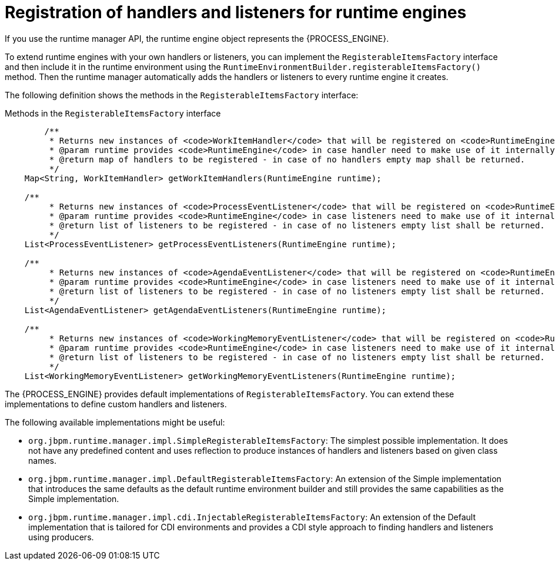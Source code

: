 [id='registering-handlers-con_{context}']
= Registration of handlers and listeners for runtime engines

If you use the runtime manager API, the runtime engine object represents the {PROCESS_ENGINE}.

To extend runtime engines with your own handlers or listeners, you can implement the `RegisterableItemsFactory` interface and then include it in the runtime environment using the `RuntimeEnvironmentBuilder.registerableItemsFactory()` method. Then the runtime manager automatically adds the handlers or listeners to every runtime engine it creates.

The following definition shows the methods in the `RegisterableItemsFactory` interface:

.Methods in the `RegisterableItemsFactory` interface
[source,java]
----
	/**
	 * Returns new instances of <code>WorkItemHandler</code> that will be registered on <code>RuntimeEngine</code>
	 * @param runtime provides <code>RuntimeEngine</code> in case handler need to make use of it internally
	 * @return map of handlers to be registered - in case of no handlers empty map shall be returned.
	 */
    Map<String, WorkItemHandler> getWorkItemHandlers(RuntimeEngine runtime);

    /**
	 * Returns new instances of <code>ProcessEventListener</code> that will be registered on <code>RuntimeEngine</code>
	 * @param runtime provides <code>RuntimeEngine</code> in case listeners need to make use of it internally
	 * @return list of listeners to be registered - in case of no listeners empty list shall be returned.
	 */
    List<ProcessEventListener> getProcessEventListeners(RuntimeEngine runtime);

    /**
	 * Returns new instances of <code>AgendaEventListener</code> that will be registered on <code>RuntimeEngine</code>
	 * @param runtime provides <code>RuntimeEngine</code> in case listeners need to make use of it internally
	 * @return list of listeners to be registered - in case of no listeners empty list shall be returned.
	 */
    List<AgendaEventListener> getAgendaEventListeners(RuntimeEngine runtime);

    /**
	 * Returns new instances of <code>WorkingMemoryEventListener</code> that will be registered on <code>RuntimeEngine</code>
	 * @param runtime provides <code>RuntimeEngine</code> in case listeners need to make use of it internally
	 * @return list of listeners to be registered - in case of no listeners empty list shall be returned.
	 */
    List<WorkingMemoryEventListener> getWorkingMemoryEventListeners(RuntimeEngine runtime);
----

The {PROCESS_ENGINE} provides default implementations of `RegisterableItemsFactory`. You can extend these implementations to define custom handlers and listeners.

The following available implementations might be useful:

* `org.jbpm.runtime.manager.impl.SimpleRegisterableItemsFactory`: The simplest possible implementation. It does not have any predefined content and uses reflection to produce instances of handlers and listeners based on given class names.
* `org.jbpm.runtime.manager.impl.DefaultRegisterableItemsFactory`: An extension of the Simple implementation that introduces the same defaults as the default runtime environment builder and still provides the same capabilities as the Simple implementation.
* `org.jbpm.runtime.manager.impl.cdi.InjectableRegisterableItemsFactory`: An extension of the Default implementation that is tailored for CDI environments and provides a CDI style approach to finding handlers and listeners using producers.
